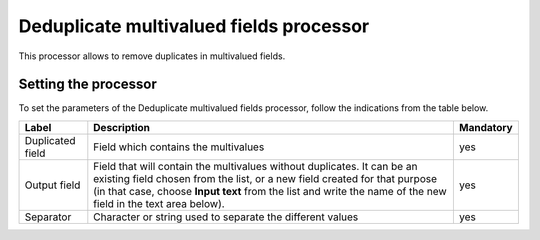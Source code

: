 Deduplicate multivalued fields processor
========================================

This processor allows to remove duplicates in multivalued fields.

Setting the processor
---------------------

To set the parameters of the Deduplicate multivalued fields processor, follow the indications from the table below.

.. list-table::
  :header-rows: 1

  * * Label
    * Description
    * Mandatory
  * * Duplicated field
    * Field which contains the multivalues
    * yes
  * * Output field
    * Field that will contain the multivalues without duplicates. It can be an existing field chosen from the list, or a new field created for that purpose (in that case, choose **Input text** from the list and write the name of the new field in the text area below).
    * yes
  * * Separator
    * Character or string used to separate the different values
    * yes
